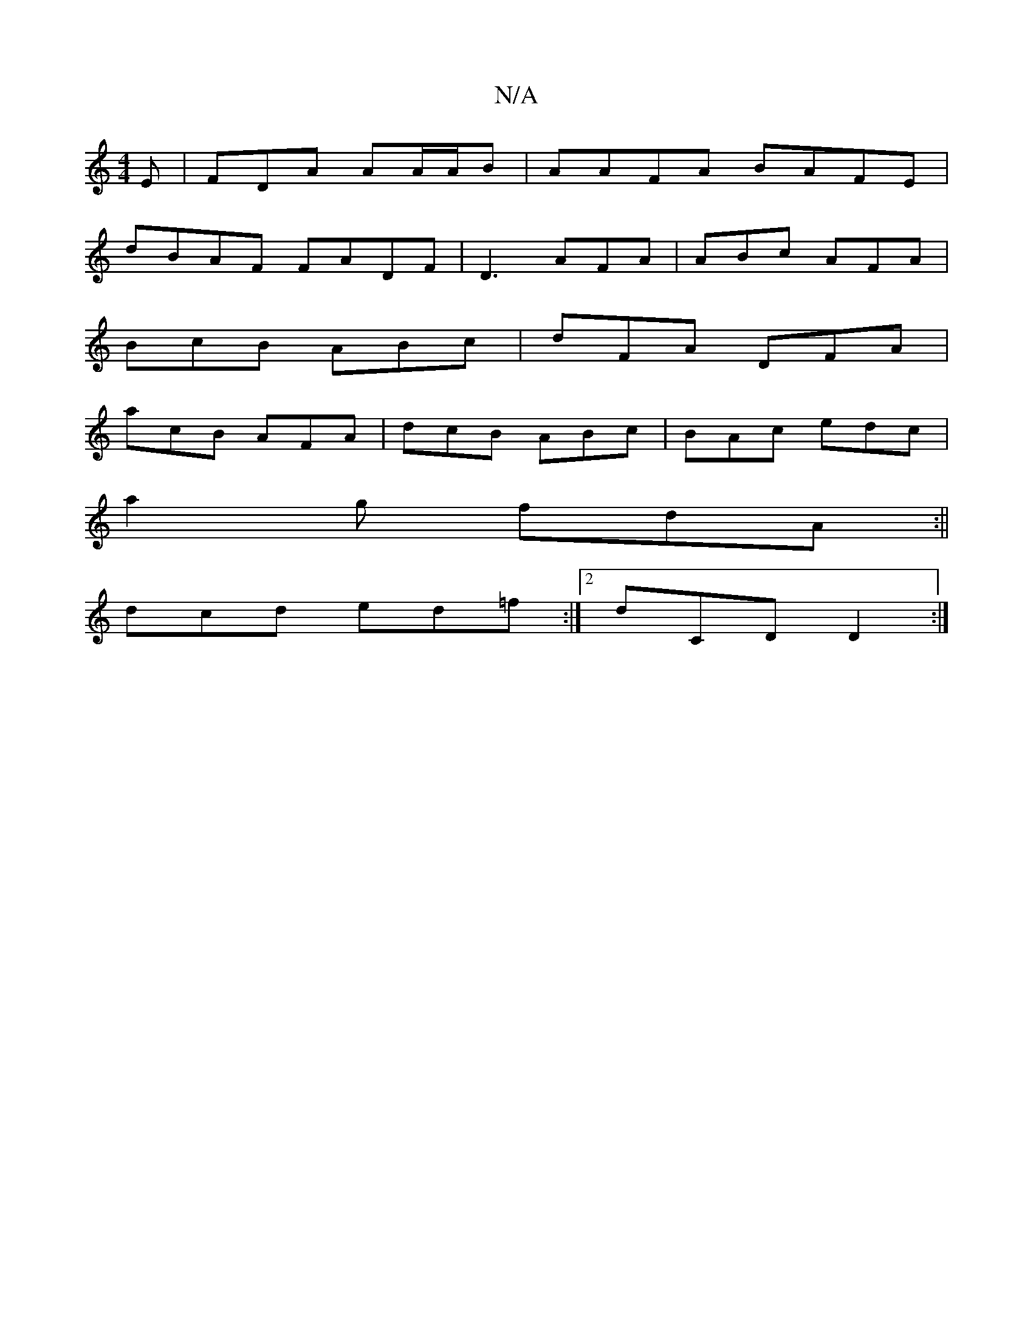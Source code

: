 X:1
T:N/A
M:4/4
R:N/A
K:Cmajor
E|FDA AA/A/B | AAFA BAFE|
dBAF FADF|D3 AFA|ABc AFA|
BcB ABc|dFA DFA|
acB AFA|dcB ABc| BAc edc|
a2g fdA:||
dcd ed=f:|2 dCD D2:|

B3 AFA:|

F2E AAD | A^GAB Gfd :|
|: Ad ^cAA dFG|d3 ABA|BAF AAF ABA|
EcF 